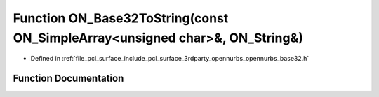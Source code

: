 .. _exhale_function_opennurbs__base32_8h_1af1951f6051074905197a4e444eb067ae:

Function ON_Base32ToString(const ON_SimpleArray<unsigned char>&, ON_String&)
============================================================================

- Defined in :ref:`file_pcl_surface_include_pcl_surface_3rdparty_opennurbs_opennurbs_base32.h`


Function Documentation
----------------------


.. doxygenfunction:: ON_Base32ToString(const ON_SimpleArray<unsigned char>&, ON_String&)
